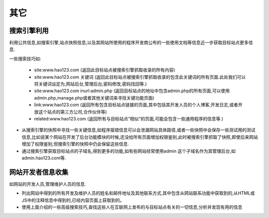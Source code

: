 其它
================================

搜索引擎利用
--------------------------------

利用公共信息,如搜索引擎,站点快照信息,以及其网站所使用的程序开发商公布的一些使用文档等信息近一步获取目标站点更多信息.

一些搜索技巧如:

    - site:www.hao123.com  (返回此目标站点被搜索引擎抓取收录的所有内容)
    - site:www.hao123.com  关键词  (返回此目标站点被搜索引擎抓取收录的包含此关键词的所有页面.此处我们可以将关键词设定为,网站后台,管理后台,密码修改,密码找回等.)
    - site:www.hao123.com inurl:admin.php  (返回目标站点的地址中包含admin.php的所有页面,可以使用admin.php,manage.php或者其他关键词来寻找关键功能页面)
    - link:www.hao123.com  (返回所有包含目标站点链接的页面,其中包括其开发人员的个人博客,开发日志,或者开放这个站点的第三方公司,合作伙伴等)
    - related:www.hao123.com  (返回所有与目标站点”相似”的页面,可能会包含一些通用程序的信息等.)

- 从搜索引擎的快照中寻找一些关键信息,如程序报错信息可以会泄漏网站具体路径,或者一些快照中会保存一些测试用的测试信息,比如说某个网站在开发了后台功能模块的时候,还没给所有页面增加权限鉴别,此时被搜索引擎抓取了快照,即使后来网站增加了权限鉴别,但搜索引擎的快照中仍会保留这些信息.

- 通过搜索引擎获取目标站点的子域名,得到更多的功能,如有些网站经常使用admin 这个子域名作为其管理后台,如admin.hao123.com等.


网站开发者信息收集
--------------------------------

如网站的开发人员,管理维护人员的信息.

- 列出网站中得到的所有开发及维护人员的姓名和邮件地址及其他联系方式,其中包含从网站联系功能中获取到的,从HTML或JS中的注释信息中得到的,已经内容页面上获取到的。

- 使用上面介绍的一些高级搜索技巧,查找这些人在互联网上发布的与目标站点有关的一切信息,分析并发现有用的信息

